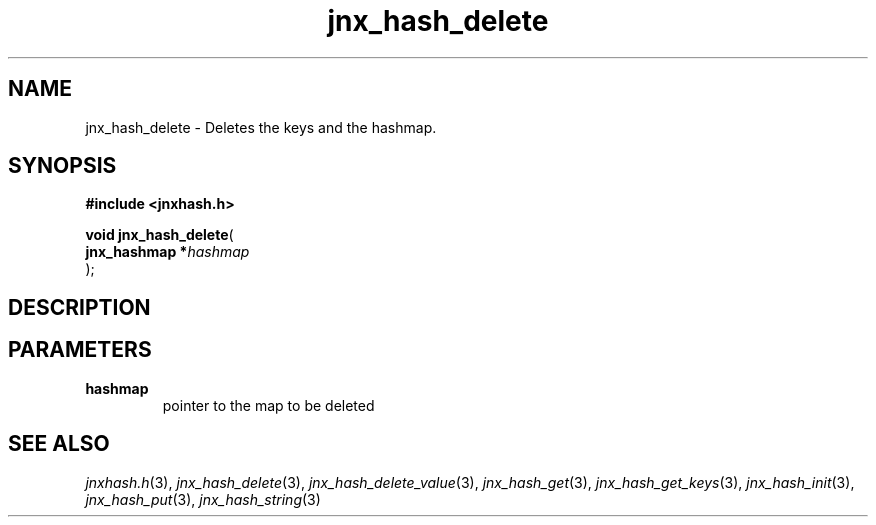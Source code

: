 .\" File automatically generated by doxy2man0.1
.\" Generation date: Fri Sep 20 2013
.TH jnx_hash_delete 3 2013-09-20 "XXXpkg" "The XXX Manual"
.SH "NAME"
jnx_hash_delete \- Deletes the keys and the hashmap.
.SH SYNOPSIS
.nf
.B #include <jnxhash.h>
.sp
\fBvoid jnx_hash_delete\fP(
    \fBjnx_hashmap  *\fP\fIhashmap\fP
);
.fi
.SH DESCRIPTION
.SH PARAMETERS
.TP
.B hashmap
pointer to the map to be deleted 

.SH SEE ALSO
.PP
.nh
.ad l
\fIjnxhash.h\fP(3), \fIjnx_hash_delete\fP(3), \fIjnx_hash_delete_value\fP(3), \fIjnx_hash_get\fP(3), \fIjnx_hash_get_keys\fP(3), \fIjnx_hash_init\fP(3), \fIjnx_hash_put\fP(3), \fIjnx_hash_string\fP(3)
.ad
.hy
